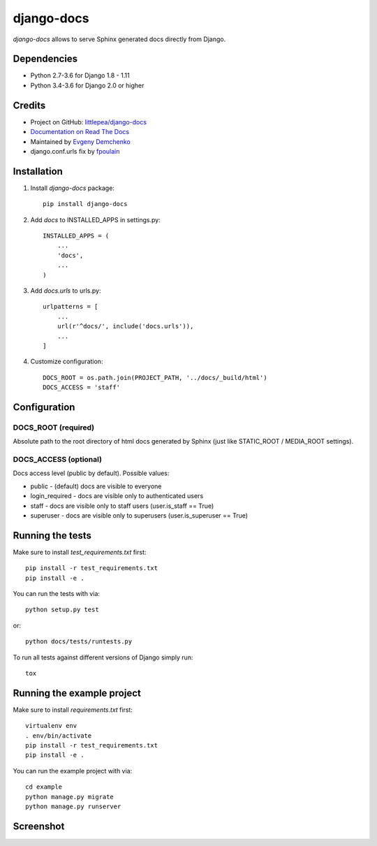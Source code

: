 django-docs
===========

.. image:: https://img.shields.io/travis/littlepea/django-docs.svg?style=flat-square
    :target: http://travis-ci.org/littlepea/django-docs

.. image:: https://img.shields.io/pypi/v/django-docs.svg?style=flat-square
    :target:  https://pypi.python.org/pypi/django-docs/

.. image:: https://img.shields.io/badge/license-New%20BSD-blue.svg?style=flat-square
    :target: https://raw.githubusercontent.com/littlepea/django-docs/master/LICENSE

`django-docs` allows to serve Sphinx generated docs directly from Django.

Dependencies
------------

* Python 2.7-3.6 for Django 1.8 - 1.11
* Python 3.4-3.6 for Django 2.0 or higher

Credits
-------

* Project on GitHub: `littlepea/django-docs <https://github.com/littlepea/django-docs/>`_
* `Documentation on Read The Docs <https://django-docs.readthedocs.org/>`_
* Maintained by `Evgeny Demchenko <https://github.com/littlepea>`_
* django.conf.urls fix by `fpoulain <https://github.com/littlepea/django-docs/pull/34>`_

Installation
------------

1. Install `django-docs` package::

    pip install django-docs

2. Add `docs` to INSTALLED_APPS in settings.py::

    INSTALLED_APPS = (
        ...
        'docs',
        ...
    )

3. Add `docs.urls` to urls.py::

    urlpatterns = [
        ...
        url(r'^docs/', include('docs.urls')),
        ...
    ]

4. Customize configuration::

    DOCS_ROOT = os.path.join(PROJECT_PATH, '../docs/_build/html')
    DOCS_ACCESS = 'staff'

Configuration
-------------

DOCS_ROOT (required)
^^^^^^^^^^^^^^^^^^^^

Absolute path to the root directory of html docs generated by Sphinx (just like STATIC_ROOT / MEDIA_ROOT settings).

DOCS_ACCESS (optional)
^^^^^^^^^^^^^^^^^^^^^^

Docs access level (public by default). Possible values:

* public - (default) docs are visible to everyone
* login_required - docs are visible only to authenticated users
* staff - docs are visible only to staff users (user.is_staff == True)
* superuser - docs are visible only to superusers (user.is_superuser == True)

Running the tests
-----------------

Make sure to install `test_requirements.txt` first::

    pip install -r test_requirements.txt
    pip install -e .

You can run the tests with via::

    python setup.py test

or::

    python docs/tests/runtests.py

To run all tests against different versions of Django simply run::

    tox

Running the example project
---------------------------

Make sure to install `requirements.txt` first::

    virtualenv env
    . env/bin/activate
    pip install -r test_requirements.txt
    pip install -e .

You can run the example project with via::

    cd example
    python manage.py migrate
    python manage.py runserver

Screenshot
----------

.. image:: https://www.evernote.com/l/AHRVMNRZKLVPaoCgJouF_-Pz7rfeDzGF32sB/image.png
